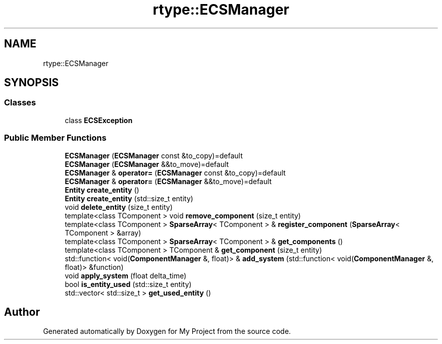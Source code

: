 .TH "rtype::ECSManager" 3 "Fri Jan 12 2024" "My Project" \" -*- nroff -*-
.ad l
.nh
.SH NAME
rtype::ECSManager
.SH SYNOPSIS
.br
.PP
.SS "Classes"

.in +1c
.ti -1c
.RI "class \fBECSException\fP"
.br
.in -1c
.SS "Public Member Functions"

.in +1c
.ti -1c
.RI "\fBECSManager\fP (\fBECSManager\fP const &to_copy)=default"
.br
.ti -1c
.RI "\fBECSManager\fP (\fBECSManager\fP &&to_move)=default"
.br
.ti -1c
.RI "\fBECSManager\fP & \fBoperator=\fP (\fBECSManager\fP const &to_copy)=default"
.br
.ti -1c
.RI "\fBECSManager\fP & \fBoperator=\fP (\fBECSManager\fP &&to_move)=default"
.br
.ti -1c
.RI "\fBEntity\fP \fBcreate_entity\fP ()"
.br
.ti -1c
.RI "\fBEntity\fP \fBcreate_entity\fP (std::size_t entity)"
.br
.ti -1c
.RI "void \fBdelete_entity\fP (size_t entity)"
.br
.ti -1c
.RI "template<class TComponent > void \fBremove_component\fP (size_t entity)"
.br
.ti -1c
.RI "template<class TComponent > \fBSparseArray\fP< TComponent > & \fBregister_component\fP (\fBSparseArray\fP< TComponent > &array)"
.br
.ti -1c
.RI "template<class TComponent > \fBSparseArray\fP< TComponent > & \fBget_components\fP ()"
.br
.ti -1c
.RI "template<class TComponent > TComponent & \fBget_component\fP (size_t entity)"
.br
.ti -1c
.RI "std::function< void(\fBComponentManager\fP &, float)> & \fBadd_system\fP (std::function< void(\fBComponentManager\fP &, float)> &function)"
.br
.ti -1c
.RI "void \fBapply_system\fP (float delta_time)"
.br
.ti -1c
.RI "bool \fBis_entity_used\fP (std::size_t entity)"
.br
.ti -1c
.RI "std::vector< std::size_t > \fBget_used_entity\fP ()"
.br
.in -1c

.SH "Author"
.PP 
Generated automatically by Doxygen for My Project from the source code\&.
